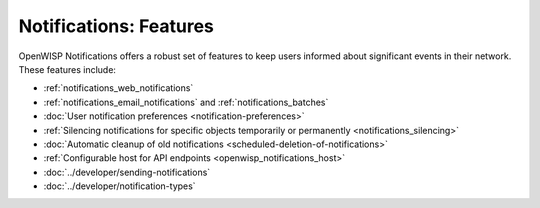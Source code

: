 Notifications: Features
=======================

OpenWISP Notifications offers a robust set of features to keep users
informed about significant events in their network. These features
include:

- :ref:`notifications_web_notifications`
- :ref:`notifications_email_notifications` and
  :ref:`notifications_batches`
- :doc:`User notification preferences <notification-preferences>`
- :ref:`Silencing notifications for specific objects temporarily or
  permanently <notifications_silencing>`
- :doc:`Automatic cleanup of old notifications
  <scheduled-deletion-of-notifications>`
- :ref:`Configurable host for API endpoints <openwisp_notifications_host>`
- :doc:`../developer/sending-notifications`
- :doc:`../developer/notification-types`
